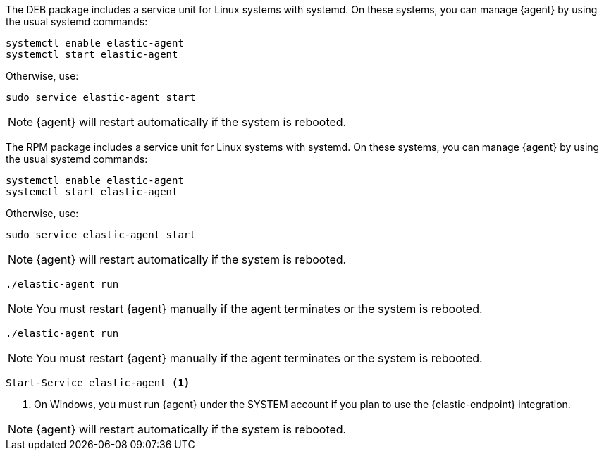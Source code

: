 // tag::deb[]

The DEB package includes a service unit for Linux systems with systemd. On these
systems, you can manage {agent} by using the usual systemd commands:

[source,shell]
----
systemctl enable elastic-agent
systemctl start elastic-agent
----

Otherwise, use:

[source,shell]
----
sudo service elastic-agent start
----

NOTE: {agent} will restart automatically if the system is rebooted.

// end::deb[]

// tag::rpm[]
The RPM package includes a service unit for Linux systems with systemd. On these
systems, you can manage {agent} by using the usual systemd commands:

[source,shell]
----
systemctl enable elastic-agent
systemctl start elastic-agent
----

Otherwise, use:

[source,shell]
----
sudo service elastic-agent start
----

NOTE: {agent} will restart automatically if the system is rebooted.

// end::rpm[]

// tag::mac[]
[source,shell]
----
./elastic-agent run
----

NOTE: You must restart {agent} manually if the agent terminates or the system is
rebooted.

// end::mac[]

// tag::linux[]
[source,shell]
----
./elastic-agent run
----

NOTE: You must restart {agent} manually if the agent terminates or the system is
rebooted.

// end::linux[]

// tag::win[]
[source,shell]
----
Start-Service elastic-agent <1>
----
<1> On Windows, you must run {agent} under the SYSTEM account if you plan
to use the {elastic-endpoint} integration.

NOTE: {agent} will restart automatically if the system is rebooted.

// end::win[]
